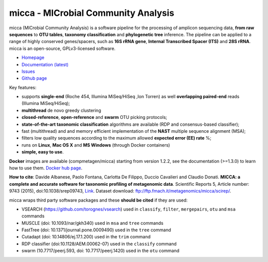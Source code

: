 micca - MICrobial Community Analysis
====================================

.. image:: https://travis-ci.org/compmetagen/micca.svg?branch=master
    :target: https://travis-ci.org/compmetagen/micca

micca (MICrobial Community Analysis) is a software pipeline for the
processing of amplicon sequencing data, **from raw sequences** to
**OTU tables**, **taxonomy classification** and **phylogenetic tree**
inference. The pipeline can be applied to a range of highly conserved
genes/spacers, such as **16S rRNA gene**, **Internal Transcribed
Spacer (ITS)** and **28S rRNA**. micca is an open-source, GPLv3-licensed
software.

* `Homepage <http://micca.org/>`_
* `Documentation (latest) <http://micca.org/docs/latest>`_
* `Issues <https://github.com/compmetagen/micca/issues>`_
* `Github page <https://github.com/compmetagen/micca>`_


Key features:

* supports **single-end** (Roche 454, Illumina MiSeq/HiSeq ,Ion
  Torren) as well **overlapping paired-end** reads (Illumina MiSeq/HiSeq);
* **multithread** de novo greedy clustering
* **closed-reference**, **open-reference** and **swarm** OTU picking protocols;
* **state-of-the-art taxonomic classification** algorithms are
  available (RDP and consensus-based classifier);
* fast (multithread) and and memory efficient implementation of the
  **NAST** multiple sequence alignment (MSA);
* filters low quality sequences according to the maximum allowed **expected
  error (EE) rate** %;
* runs on **Linux**, **Mac OS X** and **MS Windows** (through Docker
  containers)
* **simple, easy to use**.

**Docker** images are available (compmetagen/micca) starting from version 1.2.2,
see the documentation (>=1.3.0) to learn how to use them. `Docker hub page
<https://hub.docker.com/r/compmetagen/micca/>`_.

**How to cite**: Davide Albanese, Paolo Fontana, Carlotta De Filippo, Duccio 
Cavalieri and Claudio Donati. **MICCA: a complete and accurate software for
taxonomic profiling of metagenomic data**. Scientific Reports 5, Article number:
9743 (2015), doi:10.1038/srep09743, `Link 
<http://www.nature.com/articles/srep09743/>`_. Dataset download:
ftp://ftp.fmach.it/metagenomics/micca/scirep/.

micca wraps third party software packages and these **should be
cited** if they are used:

* VSEARCH (https://github.com/torognes/vsearch) used in ``classify``,
  ``filter``, ``mergepairs``, ``otu`` and ``msa`` commands
* MUSCLE (doi: 10.1093/nar/gkh340) used in ``msa`` and ``tree`` commands
* FastTree (doi: 10.1371/journal.pone.0009490) used in the ``tree`` command
* Cutadapt (doi: 10.14806/ej.17.1.200) used in the ``trim`` command
* RDP classifier (doi:10.1128/AEM.00062-07) used in the ``classify`` command
* swarm (10.7717/peerj.593, doi: 10.7717/peerj.1420) used in the ``otu`` command
